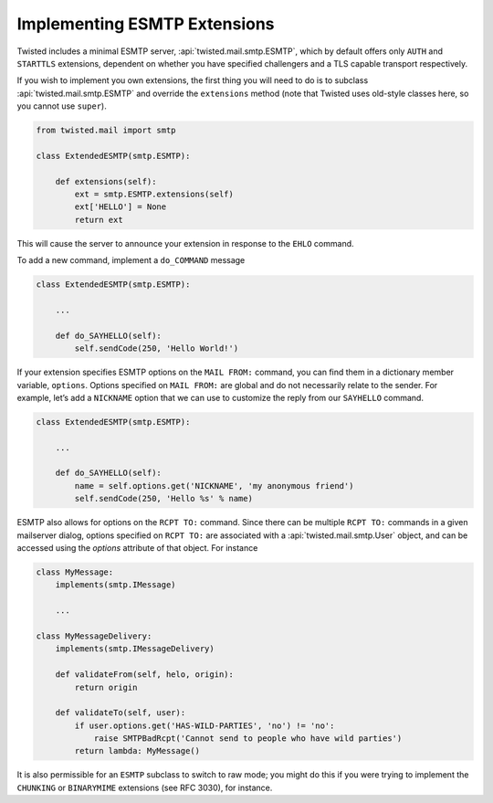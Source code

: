 Implementing ESMTP Extensions
=============================

Twisted includes a minimal ESMTP server, :api:`twisted.mail.smtp.ESMTP`, which
by default offers only ``AUTH`` and ``STARTTLS`` extensions, dependent on
whether you have specified challengers and a TLS capable transport
respectively.

If you wish to implement you own extensions, the first thing you will need to
do is to subclass :api:`twisted.mail.smtp.ESMTP` and override the
``extensions`` method (note that Twisted uses old-style classes here, so you
cannot use ``super``).

.. code-block:: python

    from twisted.mail import smtp

    class ExtendedESMTP(smtp.ESMTP):

        def extensions(self):
            ext = smtp.ESMTP.extensions(self)
            ext['HELLO'] = None
            return ext

This will cause the server to announce your extension in response to the
``EHLO`` command.

To add a new command, implement a ``do_COMMAND`` message

.. code-block:: python

    class ExtendedESMTP(smtp.ESMTP):

        ...

        def do_SAYHELLO(self):
            self.sendCode(250, 'Hello World!')

If your extension specifies ESMTP options on the ``MAIL FROM:`` command, you
can find them in a dictionary member variable, ``options``.  Options
specified on ``MAIL FROM:`` are global and do not necessarily relate to the
sender.  For example, let’s add a ``NICKNAME`` option that we can use to
customize the reply from our ``SAYHELLO`` command.

.. code-block:: python

    class ExtendedESMTP(smtp.ESMTP):

        ...

        def do_SAYHELLO(self):
            name = self.options.get('NICKNAME', 'my anonymous friend')
            self.sendCode(250, 'Hello %s' % name)

ESMTP also allows for options on the ``RCPT TO:`` command.  Since there can be
multiple ``RCPT TO:`` commands in a given mailserver dialog, options specified
on ``RCPT TO:`` are associated with a :api:`twisted.mail.smtp.User` object,
and can be accessed using the `options` attribute of that object.  For
instance

.. code-block:: python

    class MyMessage:
        implements(smtp.IMessage)

        ...

    class MyMessageDelivery:
        implements(smtp.IMessageDelivery)

        def validateFrom(self, helo, origin):
            return origin

        def validateTo(self, user):
            if user.options.get('HAS-WILD-PARTIES', 'no') != 'no':
                raise SMTPBadRcpt('Cannot send to people who have wild parties')
            return lambda: MyMessage()

It is also permissible for an ``ESMTP`` subclass to switch to raw mode; you
might do this if you were trying to implement the ``CHUNKING`` or
``BINARYMIME`` extensions (see RFC 3030), for instance.
